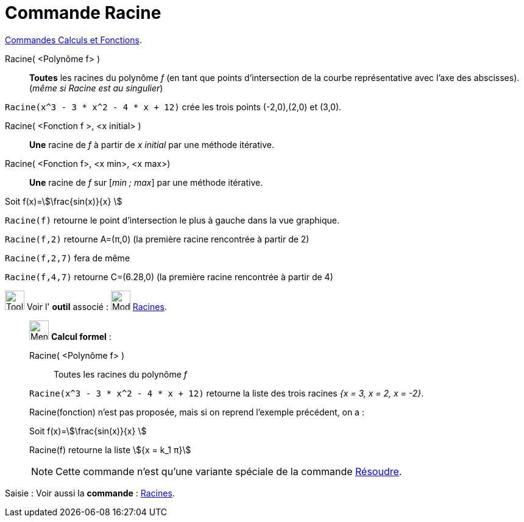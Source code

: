 = Commande Racine
:page-en: commands/Root
ifdef::env-github[:imagesdir: /fr/modules/ROOT/assets/images]

xref:/commands/Commandes_Calculs_et_Fonctions.adoc[Commandes Calculs et Fonctions].

Racine( <Polynôme f> )::
  *Toutes* les racines du polynôme _f_ (en tant que points d'intersection de la courbe représentative avec l'axe des abscisses). (_même si Racine est au singulier_)

[EXAMPLE]
====

`++Racine(x^3 - 3 * x^2 - 4 * x + 12)++` crée les trois points (-2,0),(2,0) et (3,0).

====

Racine( <Fonction f >, <x initial> )::
  *Une* racine de _f_ à partir de _x initial_ par une méthode itérative.

Racine( <Fonction f>, <x min>, <x max>)::
  *Une* racine de _f_ sur [_min ; max_] par une méthode itérative.

[EXAMPLE]
====

Soit f(x)=stem:[\frac{sin(x)}{x} ]

`++Racine(f)++` retourne le point d'intersection le plus à gauche dans la vue graphique.

`++Racine(f,2)++` retourne A=(π,0) (la première racine rencontrée à partir de 2)

`++Racine(f,2,7)++` fera de même

`++Racine(f,4,7)++` retourne C=(6.28,0) (la première racine rencontrée à partir de 4)


====

image:Tool_tool.png[Tool tool.png,width=32,height=32] Voir l' *outil* associé : image:32px-Mode_roots.svg.png[Mode
roots.svg,width=32,height=32] xref:/tools/Racines.adoc[Racines].

____________________________________________________________

image:32px-Menu_view_cas.svg.png[Menu view cas.svg,width=32,height=32] *Calcul formel* :

Racine( <Polynôme f> )::
  Toutes les racines du polynôme _f_

[EXAMPLE]
====

`++Racine(x^3 - 3 * x^2 - 4 * x + 12)++` retourne la liste des trois racines _{x = 3, x = 2, x = -2}_.

====

Racine(fonction) n'est pas proposée, mais si on reprend l'exemple précédent, on a :

[EXAMPLE]
====

Soit f(x)=stem:[\frac{sin(x)}{x} ]

Racine(f) retourne la liste stem:[{x = k_1 π}]


====

[NOTE]
====

Cette commande n'est qu'une variante spéciale de la commande xref:/commands/Résoudre.adoc[Résoudre].

====

____________________________________________________________

[.kcode]#Saisie :# Voir aussi la *commande* : xref:/commands/Racines.adoc[Racines].
